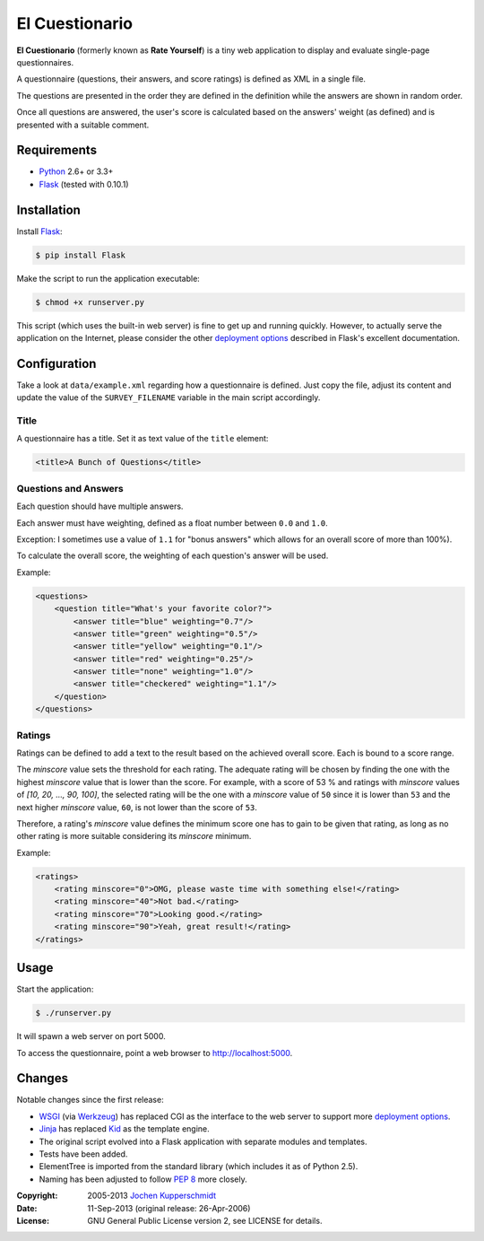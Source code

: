 El Cuestionario
===============

**El Cuestionario** (formerly known as **Rate Yourself**) is a tiny web
application to display and evaluate single-page questionnaires.

A questionnaire (questions, their answers, and score ratings) is
defined as XML in a single file.

The questions are presented in the order they are defined in the
definition while the answers are shown in random order.

Once all questions are answered, the user's score is calculated based
on the answers' weight (as defined) and is presented with a suitable
comment.


Requirements
------------

- Python_ 2.6+ or 3.3+
- Flask_ (tested with 0.10.1)


Installation
------------

Install Flask_:

.. code:: sh

   $ pip install Flask

Make the script to run the application executable:

.. code:: sh

   $ chmod +x runserver.py

This script (which uses the built-in web server) is fine to get up and
running quickly. However, to actually serve the application on the
Internet, please consider the other `deployment options`_ described in
Flask's excellent documentation.


Configuration
-------------

Take a look at ``data/example.xml`` regarding how a questionnaire is
defined. Just copy the file, adjust its content and update the value of
the ``SURVEY_FILENAME`` variable in the main script accordingly.


Title
+++++

A questionnaire has a title. Set it as text value of the ``title`` element:

.. code:: xml

    <title>A Bunch of Questions</title>


Questions and Answers
+++++++++++++++++++++

Each question should have multiple answers.

Each answer must have weighting, defined as a float number between
``0.0`` and ``1.0``.

Exception: I sometimes use a value of ``1.1`` for "bonus answers" which
allows for an overall score of more than 100%).

To calculate the overall score, the weighting of each question's answer
will be used.

Example:

.. code:: xml

    <questions>
        <question title="What's your favorite color?">
            <answer title="blue" weighting="0.7"/>
            <answer title="green" weighting="0.5"/>
            <answer title="yellow" weighting="0.1"/>
            <answer title="red" weighting="0.25"/>
            <answer title="none" weighting="1.0"/>
            <answer title="checkered" weighting="1.1"/>
        </question>
    </questions>


Ratings
+++++++

Ratings can be defined to add a text to the result based on the
achieved overall score. Each is bound to a score range.

The `minscore` value sets the threshold for each rating. The adequate
rating will be chosen by finding the one with the highest `minscore`
value that is lower than the score. For example, with a score of 53 %
and ratings with `minscore` values of `[10, 20, ..., 90, 100]`, the
selected rating will be the one with a `minscore` value of ``50`` since
it is lower than ``53`` and the next higher `minscore` value, ``60``,
is not lower than the score of ``53``.

Therefore, a rating's `minscore` value defines the minimum score one
has to gain to be given that rating, as long as no other rating is more
suitable considering its `minscore` minimum.

Example:

.. code:: xml

    <ratings>
        <rating minscore="0">OMG, please waste time with something else!</rating>
        <rating minscore="40">Not bad.</rating>
        <rating minscore="70">Looking good.</rating>
        <rating minscore="90">Yeah, great result!</rating>
    </ratings>


Usage
-----

Start the application:

.. code:: sh

   $ ./runserver.py

It will spawn a web server on port 5000.

To access the questionnaire, point a web browser to
http://localhost:5000.


Changes
-------

Notable changes since the first release:

- WSGI_ (via Werkzeug_) has replaced CGI as the interface to the web
  server to support more `deployment options`_.

- Jinja_ has replaced Kid_ as the template engine.

- The original script evolved into a Flask application with separate
  modules and templates.

- Tests have been added.

- ElementTree is imported from the standard library (which includes it
  as of Python 2.5).

- Naming has been adjusted to follow `PEP 8`_ more closely.


.. _Python:             http://www.python.org/
.. _Flask:              http://flask.pocoo.org/
.. _deployment options: http://flask.pocoo.org/docs/deploying/#deployment
.. _WSGI:               http://www.wsgi.org/
.. _Werkzeug:           http://werkzeug.pocoo.org/
.. _Jinja:              http://jinja.pocoo.org/
.. _Kid:                http://www.kid-templating.org/
.. _ElementTree:        http://effbot.org/zone/element-index.htm
.. _PEP 8:              http://www.python.org/dev/peps/pep-0008/


:Copyright: 2005-2013 `Jochen Kupperschmidt <http://homework.nwsnet.de/>`_
:Date: 11-Sep-2013 (original release: 26-Apr-2006)
:License: GNU General Public License version 2, see LICENSE for details.
